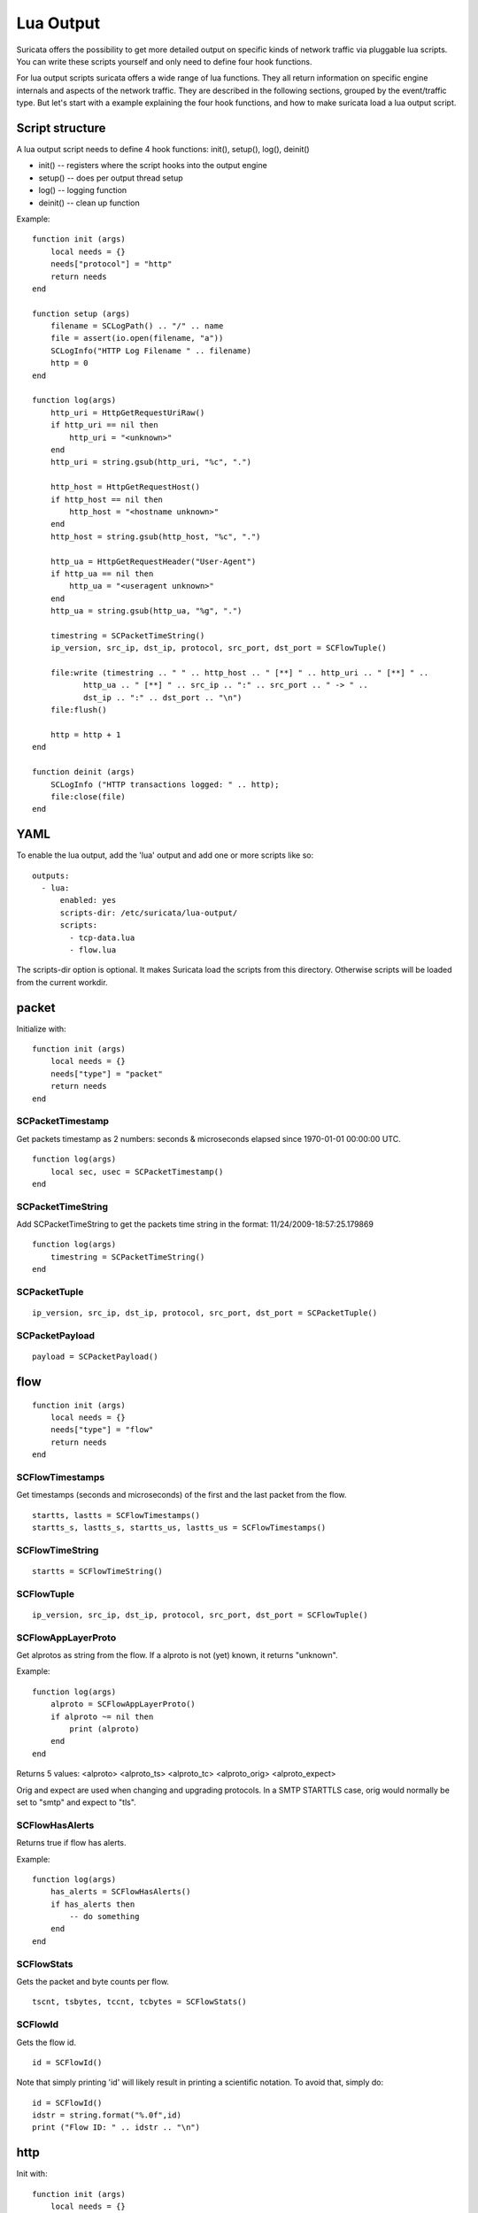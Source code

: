 Lua Output
==========

Suricata offers the possibility to get more detailed output on specific kinds of
network traffic via pluggable lua scripts. You can write these scripts yourself and only need to
define four hook functions.

For lua output scripts suricata offers a wide range of lua functions.
They all return information on specific engine internals and aspects of the network traffic.
They are described in the following sections, grouped by the event/traffic type.
But let's start with a example explaining the four hook functions, and how to make
suricata load a lua output script.

Script structure
----------------

A lua output script needs to define 4 hook functions: init(), setup(), log(), deinit()

* init() -- registers where the script hooks into the output engine
* setup() -- does per output thread setup
* log() -- logging function
* deinit() -- clean up function

Example:

::

  function init (args)
      local needs = {}
      needs["protocol"] = "http"
      return needs
  end

  function setup (args)
      filename = SCLogPath() .. "/" .. name
      file = assert(io.open(filename, "a"))
      SCLogInfo("HTTP Log Filename " .. filename)
      http = 0
  end

  function log(args)
      http_uri = HttpGetRequestUriRaw()
      if http_uri == nil then
          http_uri = "<unknown>"
      end
      http_uri = string.gsub(http_uri, "%c", ".")

      http_host = HttpGetRequestHost()
      if http_host == nil then
          http_host = "<hostname unknown>"
      end
      http_host = string.gsub(http_host, "%c", ".")

      http_ua = HttpGetRequestHeader("User-Agent")
      if http_ua == nil then
          http_ua = "<useragent unknown>"
      end
      http_ua = string.gsub(http_ua, "%g", ".")

      timestring = SCPacketTimeString()
      ip_version, src_ip, dst_ip, protocol, src_port, dst_port = SCFlowTuple()

      file:write (timestring .. " " .. http_host .. " [**] " .. http_uri .. " [**] " ..
             http_ua .. " [**] " .. src_ip .. ":" .. src_port .. " -> " ..
             dst_ip .. ":" .. dst_port .. "\n")
      file:flush()

      http = http + 1
  end

  function deinit (args)
      SCLogInfo ("HTTP transactions logged: " .. http);
      file:close(file)
  end

YAML
----

To enable the lua output, add the 'lua' output and add one or more
scripts like so:

::

  outputs:
    - lua:
        enabled: yes
        scripts-dir: /etc/suricata/lua-output/
        scripts:
          - tcp-data.lua
          - flow.lua

The scripts-dir option is optional. It makes Suricata load the scripts
from this directory. Otherwise scripts will be loaded from the current
workdir.

packet
------

Initialize with:

::

  function init (args)
      local needs = {}
      needs["type"] = "packet"
      return needs
  end

SCPacketTimestamp
~~~~~~~~~~~~~~~~~

Get packets timestamp as 2 numbers: seconds & microseconds elapsed since
1970-01-01 00:00:00 UTC.

::

  function log(args)
      local sec, usec = SCPacketTimestamp()
  end

SCPacketTimeString
~~~~~~~~~~~~~~~~~~

Add SCPacketTimeString to get the packets time string in the format:
11/24/2009-18:57:25.179869

::

  function log(args)
      timestring = SCPacketTimeString()
  end

SCPacketTuple
~~~~~~~~~~~~~

::

  ip_version, src_ip, dst_ip, protocol, src_port, dst_port = SCPacketTuple()

SCPacketPayload
~~~~~~~~~~~~~~~

::

  payload = SCPacketPayload()

flow
----

::

  function init (args)
      local needs = {}
      needs["type"] = "flow"
      return needs
  end

SCFlowTimestamps
~~~~~~~~~~~~~~~~

Get timestamps (seconds and microseconds) of the first and the last packet from
the flow.

::

  startts, lastts = SCFlowTimestamps()
  startts_s, lastts_s, startts_us, lastts_us = SCFlowTimestamps()

SCFlowTimeString
~~~~~~~~~~~~~~~~

::

  startts = SCFlowTimeString()

SCFlowTuple
~~~~~~~~~~~

::

  ip_version, src_ip, dst_ip, protocol, src_port, dst_port = SCFlowTuple()

SCFlowAppLayerProto
~~~~~~~~~~~~~~~~~~~

Get alprotos as string from the flow. If a alproto is not (yet) known, it
returns "unknown".

Example:

::

  function log(args)
      alproto = SCFlowAppLayerProto()
      if alproto ~= nil then
          print (alproto)
      end
  end

Returns 5 values: <alproto> <alproto_ts> <alproto_tc> <alproto_orig> <alproto_expect>

Orig and expect are used when changing and upgrading protocols. In a SMTP STARTTLS
case, orig would normally be set to "smtp" and expect to "tls".


SCFlowHasAlerts
~~~~~~~~~~~~~~~

Returns true if flow has alerts.

Example:

::

  function log(args)
      has_alerts = SCFlowHasAlerts()
      if has_alerts then
          -- do something
      end
  end

SCFlowStats
~~~~~~~~~~~

Gets the packet and byte counts per flow.

::

  tscnt, tsbytes, tccnt, tcbytes = SCFlowStats()

SCFlowId
~~~~~~~~

Gets the flow id.

::

    id = SCFlowId()

Note that simply printing 'id' will likely result in printing a scientific
notation. To avoid that, simply do:

::

    id = SCFlowId()
    idstr = string.format("%.0f",id)
    print ("Flow ID: " .. idstr .. "\n")


http
----

Init with:

::

  function init (args)
      local needs = {}
      needs["protocol"] = "http"
      return needs
  end

HttpGetRequestBody and HttpGetResponseBody.
~~~~~~~~~~~~~~~~~~~~~~~~~~~~~~~~~~~~~~~~~~~

Make normalized body data available to the script through
HttpGetRequestBody and HttpGetResponseBody.

There no guarantees that all of the body will be availble.

Example:

::

  function log(args)
      a, o, e = HttpGetResponseBody();
      --print("offset " .. o .. " end " .. e)
      for n, v in ipairs(a) do
          print(v)
      end
  end

HttpGetRequestHost
~~~~~~~~~~~~~~~~~~

Get the host from libhtp's tx->request_hostname, which can either be
the host portion of the url or the host portion of the Host header.

Example:

::

  http_host = HttpGetRequestHost()
  if http_host == nil then
      http_host = "<hostname unknown>"
  end

HttpGetRequestHeader
~~~~~~~~~~~~~~~~~~~~

::

  http_ua = HttpGetRequestHeader("User-Agent")
  if http_ua == nil then
      http_ua = "<useragent unknown>"
  end

HttpGetResponseHeader
~~~~~~~~~~~~~~~~~~~~~

::

  server = HttpGetResponseHeader("Server");
  print ("Server: " .. server);

HttpGetRequestLine
~~~~~~~~~~~~~~~~~~

::

  rl = HttpGetRequestLine();
  print ("Request Line: " .. rl);

HttpGetResponseLine
~~~~~~~~~~~~~~~~~~~

::

  rsl = HttpGetResponseLine();
  print ("Response Line: " .. rsl);

HttpGetRawRequestHeaders
~~~~~~~~~~~~~~~~~~~~~~~~

::

  rh = HttpGetRawRequestHeaders();
  print ("Raw Request Headers: " .. rh);

HttpGetRawResponseHeaders
~~~~~~~~~~~~~~~~~~~~~~~~~

::

  rh = HttpGetRawResponseHeaders();
  print ("Raw Response Headers: " .. rh);

HttpGetRequestUriRaw
~~~~~~~~~~~~~~~~~~~~

::

  http_uri = HttpGetRequestUriRaw()
  if http_uri == nil then
      http_uri = "<unknown>"
  end

HttpGetRequestUriNormalized
~~~~~~~~~~~~~~~~~~~~~~~~~~~

::

  http_uri = HttpGetRequestUriNormalized()
  if http_uri == nil then
      http_uri = "<unknown>"
  end

HttpGetRequestHeaders
~~~~~~~~~~~~~~~~~~~~~

::

  a = HttpGetRequestHeaders();
  for n, v in pairs(a) do
      print(n,v)
  end

HttpGetResponseHeaders
~~~~~~~~~~~~~~~~~~~~~~

::

  a = HttpGetResponseHeaders();
  for n, v in pairs(a) do
      print(n,v)
  end

DNS
---

DnsGetQueries
~~~~~~~~~~~~~

::

  dns_query = DnsGetQueries();
  if dns_query ~= nil then
      for n, t in pairs(dns_query) do
          rrname = t["rrname"]
          rrtype = t["type"]

          print ("QUERY: " .. ts .. " " .. rrname .. " [**] " .. rrtype .. " [**] " ..
                 "TODO" .. " [**] " .. src_ip .. ":" .. src_port .. " -> " ..
                 dst_ip .. ":" .. dst_port)
      end
  end

returns a table of tables

DnsGetAnswers
~~~~~~~~~~~~~

::

  dns_answers = DnsGetAnswers();
  if dns_answers ~= nil then
      for n, t in pairs(dns_answers) do
          rrname = t["rrname"]
          rrtype = t["type"]
          ttl = t["ttl"]

          print ("ANSWER: " .. ts .. " " .. rrname .. " [**] " .. rrtype .. " [**] " ..
                 ttl .. " [**] " .. src_ip .. ":" .. src_port .. " -> " ..
                 dst_ip .. ":" .. dst_port)
      end
  end

returns a table of tables

DnsGetAuthorities
~~~~~~~~~~~~~~~~~

::

  dns_auth = DnsGetAuthorities();
  if dns_auth ~= nil then
      for n, t in pairs(dns_auth) do
          rrname = t["rrname"]
          rrtype = t["type"]
          ttl = t["ttl"]

          print ("AUTHORITY: " .. ts .. " " .. rrname .. " [**] " .. rrtype .. " [**] " ..
                 ttl .. " [**] " .. src_ip .. ":" .. src_port .. " -> " ..
                 dst_ip .. ":" .. dst_port)
      end
  end

returns a table of tables

DnsGetRcode
~~~~~~~~~~~

::

  rcode = DnsGetRcode();
  if rcode == nil then
      return 0
  end
  print (rcode)

returns a lua string with the error message, or nil

DnsGetRecursionDesired
~~~~~~~~~~~~~~~~~~~~~~

::

  if DnsGetRecursionDesired() == true then
      print ("RECURSION DESIRED")
  end

returns a bool

TLS
---

Initialize with:

::

  function init (args)
      local needs = {}
      needs["protocol"] = "tls"
      return needs
  end

TlsGetCertInfo
~~~~~~~~~~~~~~

Make certificate information available to the script through TlsGetCertInfo.

Example:

::

  function log (args)
      version, subject, issuer, fingerprint = TlsGetCertInfo()
      if version == nil then
          return 0
      end
  end

TlsGetCertChain
~~~~~~~~~~~~~~~

Make certificate chain available to the script through TlsGetCertChain.

The output is an array of certificate with each certificate being an hash
with `data` and `length` keys.

Example:

::

  -- Use debian lua-luaossl coming from https://github.com/wahern/luaossl
  local x509 = require"openssl.x509"

     chain = TlsGetCertChain()
     for k, v in pairs(chain) do
        -- v.length is length of data
        -- v.data is raw binary data of certificate
        cert = x509.new(v["data"], "DER")
        print(cert:text() .. "\n")
     end


TlsGetCertNotAfter
~~~~~~~~~~~~~~~~~~

Get the Unix timestamp of end of validity of certificate.

Example:

::

  function log (args)
      notafter = TlsGetCertNotAfter()
      if notafter < os.time() then
          -- expired certificate
      end
  end

TlsGetCertNotBefore
~~~~~~~~~~~~~~~~~~~

Get the Unix timestamp of beginning of validity of certificate.

Example:

::

  function log (args)
      notbefore = TlsGetCertNotBefore()
      if notbefore > os.time() then
          -- not yet valid certificate
      end
  end

TlsGetCertSerial
~~~~~~~~~~~~~~~~

Get TLS certificate serial number through TlsGetCertSerial.

Example:

::

  function log (args)
      serial = TlsGetCertSerial()
      if serial then
          -- do something
      end
  end

TlsGetSNI
~~~~~~~~~

Get the Server name Indication from a TLS connection.

Example:

::

  function log (args)
      asked_domain = TlsGetSNI()
      if string.find(asked_domain, "badguys") then
          -- ok connection to bad guys let's do someting
      end
  end


JA3
---

JA3 must be enabled in the Suricata config file (set 'app-layer.protocols.tls.ja3-fingerprints' to 'yes').

Initialize with:

::

  function init (args)
      local needs = {}
      needs["protocol"] = "tls"
      return needs
  end

Ja3GetHash
~~~~~~~~~~

Get the JA3 hash (md5sum of JA3 string) through Ja3GetHash.

Example:

::

  function log (args)
      hash = Ja3GetHash()
      if hash == nil then
          return
      end
  end

Ja3GetString
~~~~~~~~~~~~

Get the JA3 string through Ja3GetString.

Example:

::

  function log (args)
      str = Ja3GetString()
      if str == nil then
          return
      end
  end

SSH
---

Initialize with:

::


  function init (args)
      local needs = {}
      needs["protocol"] = "ssh"
      return needs
  end

SshGetServerProtoVersion
~~~~~~~~~~~~~~~~~~~~~~~~

Get SSH protocol version used by the server through SshGetServerProtoVersion.

Example:

::

  function log (args)
      version = SshGetServerProtoVersion()
      if version == nil then
          return 0
      end
  end

SshGetServerSoftwareVersion
~~~~~~~~~~~~~~~~~~~~~~~~~~~

Get SSH software used by the server through SshGetServerSoftwareVersion.

Example:

::


  function log (args)
      software = SshGetServerSoftwareVersion()
      if software == nil then
          return 0
      end
  end

SshGetClientProtoVersion
~~~~~~~~~~~~~~~~~~~~~~~~

Get SSH protocol version used by the client through SshGetClientProtoVersion.

Example:

::

  function log (args)
      version = SshGetClientProtoVersion()
      if version == nil then
          return 0
      end
  end

SshGetClientSoftwareVersion
~~~~~~~~~~~~~~~~~~~~~~~~~~~

Get SSH software used by the client through SshGetClientSoftwareVersion.

Example:

::

  function log (args)
      software = SshGetClientSoftwareVersion()
      if software == nil then
          return 0
      end
  end

Files
-----

To use the file logging API, the script's init() function needs to look like:

::

  function init (args)
      local needs = {}
      needs['type'] = 'file'
      return needs
  end

SCFileInfo
~~~~~~~~~~

::


  fileid, txid, name, size, magic, md5 = SCFileInfo()

returns fileid (number), txid (number), name (string), size (number),
magic (string), md5 in hex (string)

SCFileState
~~~~~~~~~~~

::

  state, stored = SCFileState()

returns state (string), stored (bool)

Alerts
------

Alerts are a subset of the 'packet' logger:

::

  function init (args)
      local needs = {}
      needs["type"] = "packet"
      needs["filter"] = "alerts"
      return needs
  end

SCRuleIds
~~~~~~~~~

::

  sid, rev, gid = SCRuleIds()

SCRuleMsg
~~~~~~~~~

::

  msg = SCRuleMsg()

SCRuleClass
~~~~~~~~~~~

::


  class, prio = SCRuleClass()

Streaming Data
--------------

Streaming data can currently log out reassembled TCP data and
normalized HTTP data. The script will be invoked for each consecutive
data chunk.

In case of TCP reassembled data, all possible overlaps are removed
according to the host OS settings.

::

  function init (args)
      local needs = {}
      needs["type"] = "streaming"
      needs["filter"] = "tcp"
      return needs
  end

In case of HTTP body data, the bodies are unzipped and dechunked if applicable.

::

  function init (args)
      local needs = {}
      needs["type"] = "streaming"
      needs["protocol"] = "http"
      return needs
  end

SCStreamingBuffer
~~~~~~~~~~~~~~~~~

::

  function log(args)
      data = SCStreamingBuffer()
      hex_dump(data)
  end

Misc
----

SCThreadInfo
~~~~~~~~~~~~

::

  tid, tname, tgroup = SCThreadInfo()

It gives: tid (integer), tname (string), tgroup (string)

SCLogError, SCLogWarning, SCLogNotice, SCLogInfo, SCLogDebug
~~~~~~~~~~~~~~~~~~~~~~~~~~~~~~~~~~~~~~~~~~~~~~~~~~~~~~~~~~~~

Print a message. It will go into the outputs defined in the
yaml. Whether it will be printed depends on the log level.

Example:

::

  SCLogError("some error message")

SCLogPath
~~~~~~~~~

Expose the log path.

::


  name = "fast_lua.log"
  function setup (args)
      filename = SCLogPath() .. "/" .. name
      file = assert(io.open(filename, "a"))
  end
